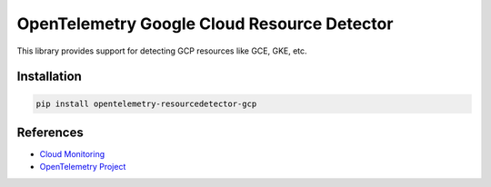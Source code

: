 OpenTelemetry Google Cloud Resource Detector
============================================

.. image:: https://badge.fury.io/py/opentelemetry-resourcedetector-gcp.svg
    :target: https://badge.fury.io/py/opentelemetry-resourcedetector-gcp

.. image:: https://readthedocs.org/projects/google-cloud-opentelemetry/badge/?version=latest
    :target: https://google-cloud-opentelemetry.readthedocs.io/en/latest/?badge=latest
    :alt: Documentation Status

This library provides support for detecting GCP resources like GCE, GKE, etc.

Installation
------------

.. code:: bash

    pip install opentelemetry-resourcedetector-gcp

..
    TODO: Add usage info here


References
----------

* `Cloud Monitoring <https://cloud.google.com/monitoring>`_
* `OpenTelemetry Project <https://opentelemetry.io/>`_
